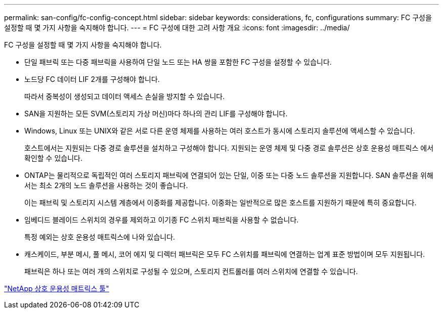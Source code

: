 ---
permalink: san-config/fc-config-concept.html 
sidebar: sidebar 
keywords: considerations, fc, configurations 
summary: FC 구성을 설정할 때 몇 가지 사항을 숙지해야 합니다. 
---
= FC 구성에 대한 고려 사항 개요
:icons: font
:imagesdir: ../media/


[role="lead"]
FC 구성을 설정할 때 몇 가지 사항을 숙지해야 합니다.

* 단일 패브릭 또는 다중 패브릭을 사용하여 단일 노드 또는 HA 쌍을 포함한 FC 구성을 설정할 수 있습니다.
* 노드당 FC 데이터 LIF 2개를 구성해야 합니다.
+
따라서 중복성이 생성되고 데이터 액세스 손실을 방지할 수 있습니다.

* SAN을 지원하는 모든 SVM(스토리지 가상 머신)마다 하나의 관리 LIF를 구성해야 합니다.
* Windows, Linux 또는 UNIX와 같은 서로 다른 운영 체제를 사용하는 여러 호스트가 동시에 스토리지 솔루션에 액세스할 수 있습니다.
+
호스트에서는 지원되는 다중 경로 솔루션을 설치하고 구성해야 합니다. 지원되는 운영 체제 및 다중 경로 솔루션은 상호 운용성 매트릭스 에서 확인할 수 있습니다.

* ONTAP는 물리적으로 독립적인 여러 스토리지 패브릭에 연결되어 있는 단일, 이중 또는 다중 노드 솔루션을 지원합니다. SAN 솔루션을 위해서는 최소 2개의 노드 솔루션을 사용하는 것이 좋습니다.
+
이는 패브릭 및 스토리지 시스템 계층에서 이중화를 제공합니다. 이중화는 일반적으로 많은 호스트를 지원하기 때문에 특히 중요합니다.

* 임베디드 블레이드 스위치의 경우를 제외하고 이기종 FC 스위치 패브릭을 사용할 수 없습니다.
+
특정 예외는 상호 운용성 매트릭스에 나와 있습니다.

* 캐스케이드, 부분 메시, 풀 메시, 코어 에지 및 디렉터 패브릭은 모두 FC 스위치를 패브릭에 연결하는 업계 표준 방법이며 모두 지원됩니다.
+
패브릭은 하나 또는 여러 개의 스위치로 구성될 수 있으며, 스토리지 컨트롤러를 여러 스위치에 연결할 수 있습니다.



https://mysupport.netapp.com/matrix["NetApp 상호 운용성 매트릭스 툴"^]
